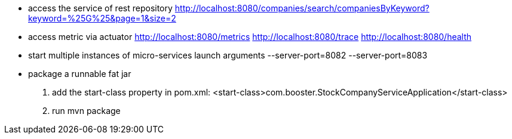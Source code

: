 - access the service of rest repository
http://localhost:8080/companies/search/companiesByKeyword?keyword=%25G%25&page=1&size=2

- access metric via actuator
http://localhost:8080/metrics
http://localhost:8080/trace
http://localhost:8080/health

- start multiple instances of micro-services
launch arguments
--server-port=8082
--server-port=8083

- package a runnable fat jar
1. add the start-class property in pom.xml: <start-class>com.booster.StockCompanyServiceApplication</start-class>
2. run mvn package
